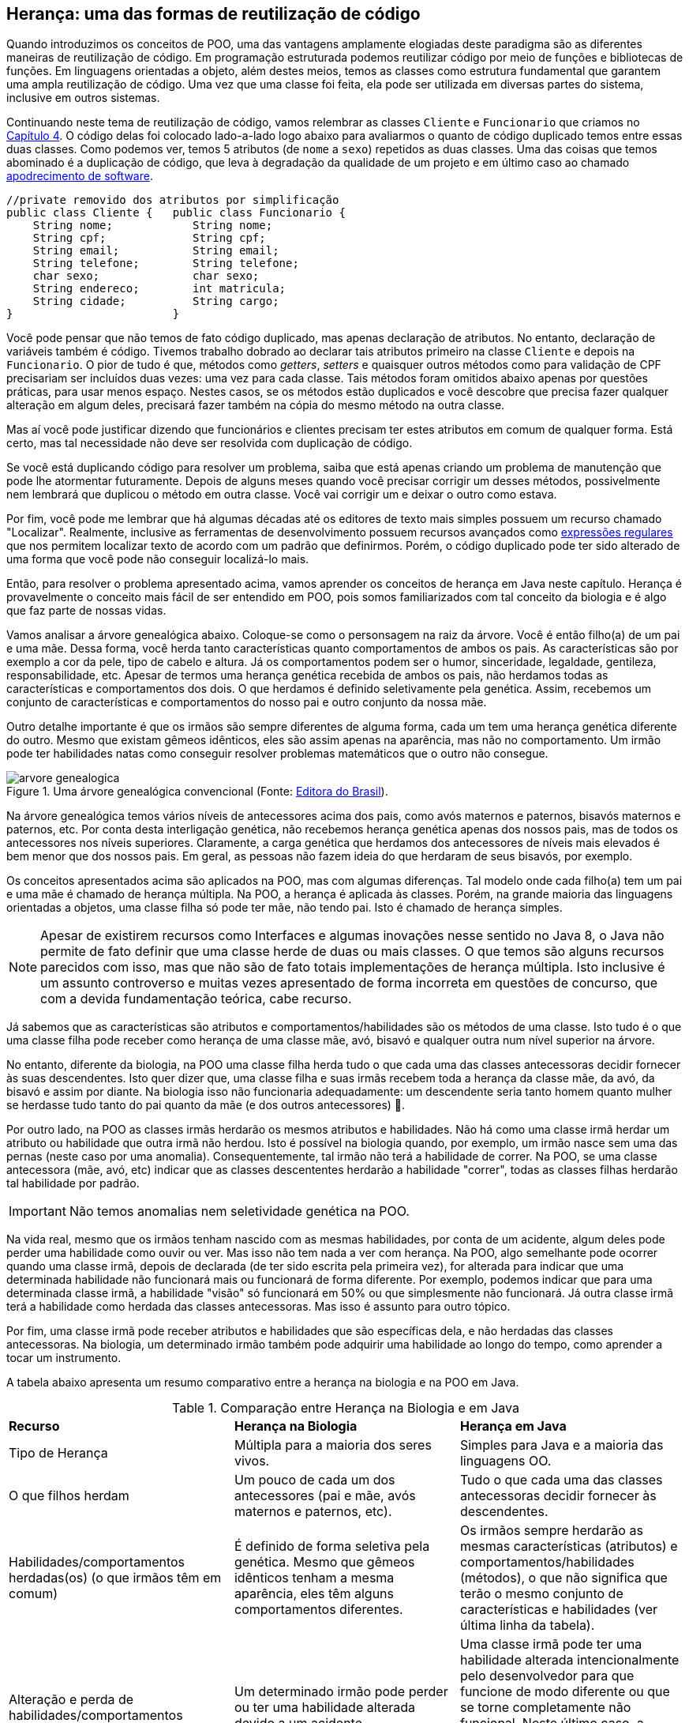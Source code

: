 :imagesdir: images

== Herança: uma das formas de reutilização de código

Quando introduzimos os conceitos de POO, uma das vantagens amplamente elogiadas deste
paradigma são as diferentes maneiras de reutilização de código.
Em programação estruturada podemos reutilizar código por meio de funções
e bibliotecas de funções. Em linguagens orientadas a objeto, além destes meios, temos as classes
como estrutura fundamental
que garantem uma ampla reutilização de código. 
Uma vez que uma classe foi feita, ela pode ser utilizada em diversas partes
do sistema, inclusive em outros sistemas.

Continuando neste tema de reutilização de código, vamos relembrar as classes
`Cliente` e `Funcionario` que criamos no link:chapter4.adoc[Capítulo 4].
O código delas foi colocado lado-a-lado logo abaixo para avaliarmos o quanto
de código duplicado temos entre essas duas classes. 
Como podemos ver, temos 5 atributos (de `nome` a `sexo`) repetidos as duas classes.
Uma das coisas que temos abominado é a duplicação de código, que leva à degradação da qualidade de um projeto e em último caso ao chamado https://en.wikipedia.org/wiki/Software_rot[apodrecimento de software]. 

[source,java]
----
//private removido dos atributos por simplificação
public class Cliente {   public class Funcionario {
    String nome;            String nome;
    String cpf;             String cpf;
    String email;           String email;
    String telefone;        String telefone;
    char sexo;              char sexo;
    String endereco;        int matricula;
    String cidade;          String cargo;
}                        }
----

Você pode pensar que não temos
de fato código duplicado, mas apenas declaração de atributos. No entanto, declaração de variáveis também é código. Tivemos trabalho dobrado ao declarar
tais atributos primeiro na classe `Cliente` e depois na `Funcionario`.
O pior de tudo é que, métodos como _getters_, _setters_ e quaisquer outros métodos
como para validação de CPF precisariam ser incluídos duas vezes: uma vez para cada classe.
Tais métodos foram omitidos abaixo apenas por questões práticas, para usar menos espaço.
Nestes casos, se os métodos estão duplicados e você descobre que precisa fazer qualquer alteração
em algum deles, precisará fazer também na cópia do mesmo método na outra classe.

Mas aí você pode justificar dizendo que funcionários e clientes precisam
ter estes atributos em comum de qualquer forma. Está certo, mas tal necessidade não deve ser resolvida com duplicação de código.

Se você está duplicando código para resolver um problema, saiba que está apenas
criando um problema de manutenção que pode lhe atormentar futuramente.
Depois de alguns meses quando você precisar corrigir um desses métodos,
possivelmente nem lembrará que duplicou o método em outra classe. Você vai 
corrigir um e deixar o outro como estava. 

Por fim, você pode me lembrar que há algumas décadas até os editores de texto mais simples
possuem um recurso chamado "Localizar". Realmente, inclusive as ferramentas de desenvolvimento
possuem recursos avançados como https://pt.wikipedia.org/wiki/Expressão_regular[expressões regulares] 
que nos permitem localizar texto de acordo com um padrão que definirmos.
Porém, o código duplicado pode ter sido alterado de uma forma que você pode não conseguir localizá-lo mais.


Então, para resolver o problema apresentado acima, vamos aprender os conceitos de herança em Java neste capítulo.
Herança é provavelmente o conceito mais fácil de ser entendido em POO, pois somos familiarizados com tal conceito da biologia e é algo que faz parte de nossas vidas.

Vamos analisar a árvore genealógica abaixo. Coloque-se como o personsagem na raiz da árvore. Você é então filho(a) de um pai e uma mãe. Dessa forma, você herda tanto características quanto comportamentos de ambos os pais. As características são por exemplo a cor da pele, tipo de cabelo e altura. Já os comportamentos podem ser o humor, sinceridade, legaldade, gentileza, responsabilidade, etc. Apesar de termos uma herança genética recebida de ambos os pais, não herdamos todas as características e comportamentos dos dois. O que herdamos é definido seletivamente pela genética. Assim, recebemos um conjunto de características e comportamentos do nosso pai e outro conjunto da nossa mãe. 

Outro detalhe importante é que os irmãos são sempre diferentes de alguma forma, cada um tem uma herança genética diferente do outro. Mesmo que existam gêmeos idênticos, eles são assim apenas na aparência, mas não no comportamento. Um irmão pode ter habilidades natas como conseguir resolver problemas matemáticos que o outro não consegue.

.Uma árvore genealógica convencional (Fonte: http://www.editoradobrasil.com.br:81/blog-da-gabi/arvore-genealogica/[Editora do Brasil]).
image::arvore-genealogica.jpg[]

Na árvore genealógica temos vários níveis de antecessores acima dos pais, como avós maternos e paternos, bisavós maternos e paternos, etc. Por conta desta interligação genética, não recebemos herança genética apenas dos nossos pais, mas de todos os antecessores nos níveis superiores. Claramente, a carga genética que herdamos dos antecessores de níveis mais elevados é bem menor que dos nossos pais. Em geral, as pessoas não fazem ideia do que herdaram de seus bisavós, por exemplo.

Os conceitos apresentados acima são aplicados na POO, mas com algumas diferenças.
Tal modelo onde cada filho(a) tem um pai e uma mãe é chamado de herança múltipla. 
Na POO, a herança é aplicada às classes. Porém, na grande maioria das linguagens orientadas a objetos, uma classe filha só pode ter mãe, não tendo pai. Isto é chamado de herança simples.

[NOTE]
====
Apesar de existirem recursos como Interfaces e algumas inovações nesse sentido no Java 8,
o Java não permite de fato definir que uma classe herde de duas ou mais classes. 
O que temos são alguns recursos parecidos com isso, mas que não são de fato totais implementações
de herança múltipla. Isto inclusive é um assunto controverso e muitas vezes apresentado de forma incorreta em questões de concurso, que com a devida fundamentação teórica, cabe recurso.
====

Já sabemos que as características são atributos e comportamentos/habilidades são os métodos de uma classe. 
Isto tudo é o que uma classe filha pode receber como herança de uma classe mãe, avó,
bisavó e qualquer outra num nível superior na árvore.

No entanto, diferente da biologia, na POO uma classe filha herda tudo o que cada uma das classes antecessoras decidir fornecer às suas descendentes. Isto quer dizer que, uma classe filha e suas irmãs recebem toda a herança da classe mãe, da avó, da bisavó e assim por diante. Na biologia isso não funcionaria adequadamente: um descendente seria tanto homem quanto mulher se herdasse tudo tanto do pai quanto da mãe (e dos outros antecessores) 🤔.

Por outro lado, na POO as classes irmãs herdarão os mesmos atributos e habilidades. Não há como uma classe irmã herdar um atributo ou habilidade que outra irmã não herdou. Isto é possível na biologia quando, por exemplo, um irmão nasce sem uma das pernas (neste caso por uma anomalia). Consequentemente, tal irmão não terá a habilidade de correr. Na POO, se uma classe antecessora (mãe, avó, etc) indicar que as classes descententes herdarão a habilidade "correr", todas as classes filhas herdarão tal habilidade por padrão. 

IMPORTANT: Não temos anomalias nem seletividade genética na POO.

Na vida real, mesmo que os irmãos tenham nascido com as mesmas habilidades, por conta de um acidente, algum deles pode perder uma habilidade como ouvir ou ver. Mas isso não tem nada a ver com herança. Na POO, algo semelhante pode ocorrer quando uma classe irmã, depois de declarada (de ter sido escrita pela primeira vez), for alterada para indicar que uma determinada habilidade não funcionará mais ou funcionará de forma diferente. Por exemplo, podemos indicar que para uma determinada classe irmã, a habilidade "visão" só funcionará em 50% ou que simplesmente não funcionará. Já outra classe irmã terá a habilidade como herdada das classes antecessoras. Mas isso é assunto para outro tópico.

Por fim, uma classe irmã pode receber atributos e habilidades que são específicas dela, e não herdadas das classes antecessoras. Na biologia, um determinado irmão também pode adquirir uma habilidade ao longo do tempo, como aprender a tocar um instrumento.

A tabela abaixo apresenta um resumo comparativo entre a herança na biologia e na POO em Java.

.Comparação entre Herança na Biologia e em Java
|==============================================================
| *Recurso*         | *Herança na Biologia* | *Herança em Java* 
| Tipo de Herança| Múltipla para a maioria dos seres vivos. | Simples para Java e a maioria das linguagens OO.
| O que filhos herdam | Um pouco de cada um dos antecessores (pai e mãe, avós maternos e paternos, etc). | Tudo o que cada uma das classes antecessoras decidir fornecer às descendentes.
| Habilidades/comportamentos herdadas(os) (o que irmãos têm em comum) | É definido de forma seletiva pela genética. Mesmo que gêmeos idênticos tenham a mesma aparência, eles têm alguns comportamentos diferentes. | Os irmãos sempre herdarão as mesmas características (atributos) e comportamentos/habilidades (métodos), o que não significa que terão o mesmo conjunto de características e habilidades (ver última linha da tabela).
| Alteração e perda de habilidades/comportamentos | Um determinado irmão pode perder ou ter uma habilidade alterada devido a um acidente. | Uma classe irmã pode ter uma habilidade alterada intencionalmente pelo desenvolvedor para que funcione de modo diferente ou que se torne completamente não funcional. Neste último caso, a classe ainda terá tal habilidade, que nada mais é que um método, só que ele não faz mais nada. 
| Habilidades e comportamentos específicos de um irmão 2+| Nos dois casos, um irmão pode adquirir habilidades que são só dele, que não foram herança. |
|==============================================================
